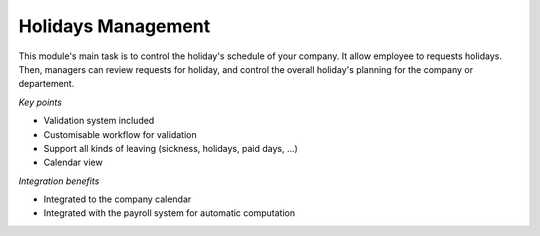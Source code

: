 
Holidays Management
-------------------

This module's main task is to control the holiday's schedule of your company.
It allow employee to requests holidays. Then, managers can review requests for
holiday, and control the overall holiday's planning for the company or departement. 

*Key points*

* Validation system included
* Customisable workflow for validation
* Support all kinds of leaving (sickness, holidays, paid days, ...)
* Calendar view

*Integration benefits*

* Integrated to the company calendar
* Integrated with the payroll system for automatic computation



